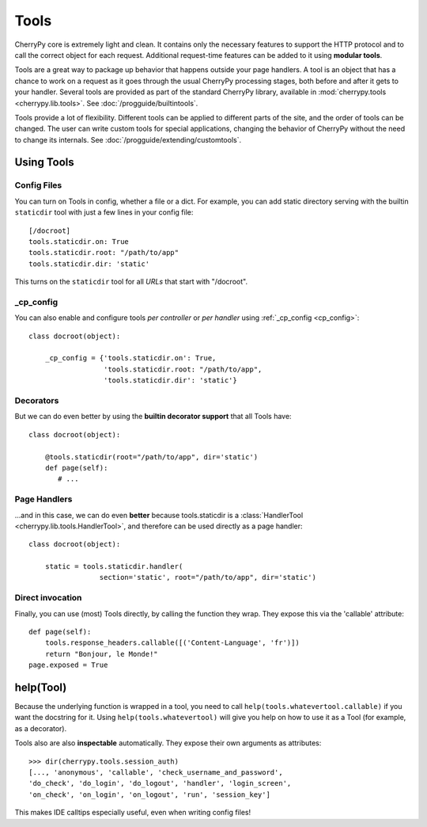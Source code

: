 *****
Tools
*****

CherryPy core is extremely light and clean. It contains only the necessary
features to support the HTTP protocol and to call the correct object for
each request. Additional request-time features can be added to it using
**modular tools**.

Tools are a great way to package up behavior that happens outside your page
handlers. A tool is an object that has a chance to work on a request as it
goes through the usual CherryPy processing stages, both before and after it
gets to your handler. Several tools are provided
as part of the standard CherryPy library, available in
:mod:`cherrypy.tools <cherrypy.lib.tools>`. See :doc:`/progguide/builtintools`.

Tools provide a lot of flexibility. Different tools can be applied to different
parts of the site, and the order of tools can be changed. The user can write
custom tools for special applications, changing the behavior of CherryPy
without the need to change its internals.
See :doc:`/progguide/extending/customtools`.

Using Tools
===========

Config Files
------------

You can turn on Tools in config, whether a file or a dict.
For example, you can add static directory serving with the builtin
``staticdir`` tool with just a few lines in your config file::

    [/docroot]
    tools.staticdir.on: True
    tools.staticdir.root: "/path/to/app"
    tools.staticdir.dir: 'static'

This turns on the ``staticdir`` tool for all *URLs* that start with "/docroot".

_cp_config
----------

You can also enable and configure tools *per controller* or *per handler*
using :ref:`_cp_config <cp_config>`::

    class docroot(object):

        _cp_config = {'tools.staticdir.on': True,
                      'tools.staticdir.root: "/path/to/app",
                      'tools.staticdir.dir': 'static'}

Decorators
----------

But we can do even better by using the **builtin decorator support** that all
Tools have::

    class docroot(object):

        @tools.staticdir(root="/path/to/app", dir='static')
        def page(self):
           # ...


Page Handlers
-------------

...and in this case, we can do even **better** because tools.staticdir is a
:class:`HandlerTool <cherrypy.lib.tools.HandlerTool>`, and therefore can be
used directly as a page handler::

    class docroot(object):

        static = tools.staticdir.handler(
                     section='static', root="/path/to/app", dir='static')

Direct invocation
-----------------

Finally, you can use (most) Tools directly, by calling the function they wrap.
They expose this via the 'callable' attribute::

    def page(self):
        tools.response_headers.callable([('Content-Language', 'fr')])
        return "Bonjour, le Monde!"
    page.exposed = True

help(Tool)
==========

Because the underlying function is wrapped in a tool, you need to call
``help(tools.whatevertool.callable)`` if you want the docstring for it.
Using ``help(tools.whatevertool)`` will give you help on how to use it
as a Tool (for example, as a decorator).

Tools also are also **inspectable** automatically. They expose their own
arguments as attributes::

    >>> dir(cherrypy.tools.session_auth)
    [..., 'anonymous', 'callable', 'check_username_and_password',
    'do_check', 'do_login', 'do_logout', 'handler', 'login_screen',
    'on_check', 'on_login', 'on_logout', 'run', 'session_key']

This makes IDE calltips especially useful, even when writing config files!

